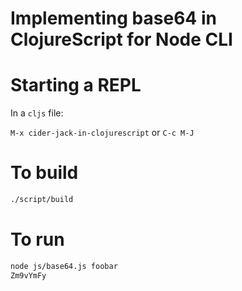 * Implementing base64 in ClojureScript for Node CLI
* Starting a REPL
In a =cljs= file:

=M-x cider-jack-in-clojurescript= or =C-c M-J=
* To build
#+BEGIN_SRC sh
  ./script/build

#+END_SRC
* To run
#+BEGIN_SRC sh
  node js/base64.js foobar
  Zm9vYmFy

#+END_SRC
